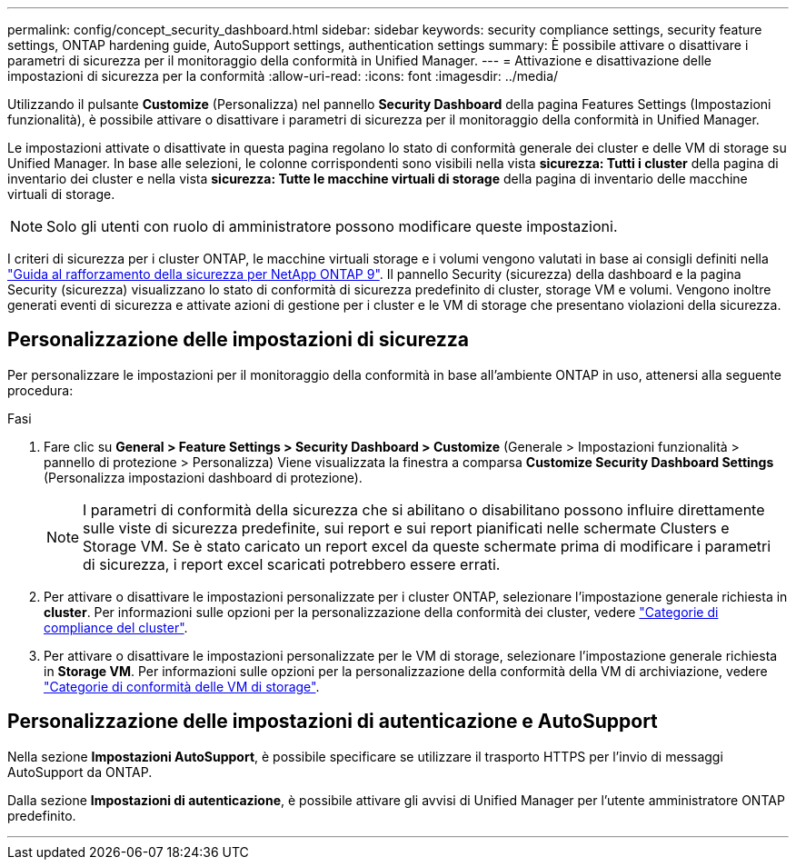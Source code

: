 ---
permalink: config/concept_security_dashboard.html 
sidebar: sidebar 
keywords: security compliance settings, security feature settings, ONTAP hardening guide, AutoSupport settings, authentication settings 
summary: È possibile attivare o disattivare i parametri di sicurezza per il monitoraggio della conformità in Unified Manager. 
---
= Attivazione e disattivazione delle impostazioni di sicurezza per la conformità
:allow-uri-read: 
:icons: font
:imagesdir: ../media/


[role="lead"]
Utilizzando il pulsante *Customize* (Personalizza) nel pannello *Security Dashboard* della pagina Features Settings (Impostazioni funzionalità), è possibile attivare o disattivare i parametri di sicurezza per il monitoraggio della conformità in Unified Manager.

Le impostazioni attivate o disattivate in questa pagina regolano lo stato di conformità generale dei cluster e delle VM di storage su Unified Manager. In base alle selezioni, le colonne corrispondenti sono visibili nella vista *sicurezza: Tutti i cluster* della pagina di inventario dei cluster e nella vista *sicurezza: Tutte le macchine virtuali di storage* della pagina di inventario delle macchine virtuali di storage.

[NOTE]
====
Solo gli utenti con ruolo di amministratore possono modificare queste impostazioni.

====
I criteri di sicurezza per i cluster ONTAP, le macchine virtuali storage e i volumi vengono valutati in base ai consigli definiti nella link:https://www.netapp.com/pdf.html?item=/media/10674-tr4569pdf.pdf["Guida al rafforzamento della sicurezza per NetApp ONTAP 9"]. Il pannello Security (sicurezza) della dashboard e la pagina Security (sicurezza) visualizzano lo stato di conformità di sicurezza predefinito di cluster, storage VM e volumi. Vengono inoltre generati eventi di sicurezza e attivate azioni di gestione per i cluster e le VM di storage che presentano violazioni della sicurezza.



== Personalizzazione delle impostazioni di sicurezza

Per personalizzare le impostazioni per il monitoraggio della conformità in base all'ambiente ONTAP in uso, attenersi alla seguente procedura:

.Fasi
. Fare clic su *General > Feature Settings > Security Dashboard > Customize* (Generale > Impostazioni funzionalità > pannello di protezione > Personalizza) Viene visualizzata la finestra a comparsa *Customize Security Dashboard Settings* (Personalizza impostazioni dashboard di protezione).
+
[NOTE]
====
I parametri di conformità della sicurezza che si abilitano o disabilitano possono influire direttamente sulle viste di sicurezza predefinite, sui report e sui report pianificati nelle schermate Clusters e Storage VM. Se è stato caricato un report excel da queste schermate prima di modificare i parametri di sicurezza, i report excel scaricati potrebbero essere errati.

====
. Per attivare o disattivare le impostazioni personalizzate per i cluster ONTAP, selezionare l'impostazione generale richiesta in *cluster*. Per informazioni sulle opzioni per la personalizzazione della conformità dei cluster, vedere link:../health-checker/reference_cluster_compliance_categories.html["Categorie di compliance del cluster"].
. Per attivare o disattivare le impostazioni personalizzate per le VM di storage, selezionare l'impostazione generale richiesta in *Storage VM*. Per informazioni sulle opzioni per la personalizzazione della conformità della VM di archiviazione, vedere link:../health-checker/reference_svm_compliance_categories.html["Categorie di conformità delle VM di storage"].




== Personalizzazione delle impostazioni di autenticazione e AutoSupport

Nella sezione *Impostazioni AutoSupport*, è possibile specificare se utilizzare il trasporto HTTPS per l'invio di messaggi AutoSupport da ONTAP.

Dalla sezione *Impostazioni di autenticazione*, è possibile attivare gli avvisi di Unified Manager per l'utente amministratore ONTAP predefinito.

'''